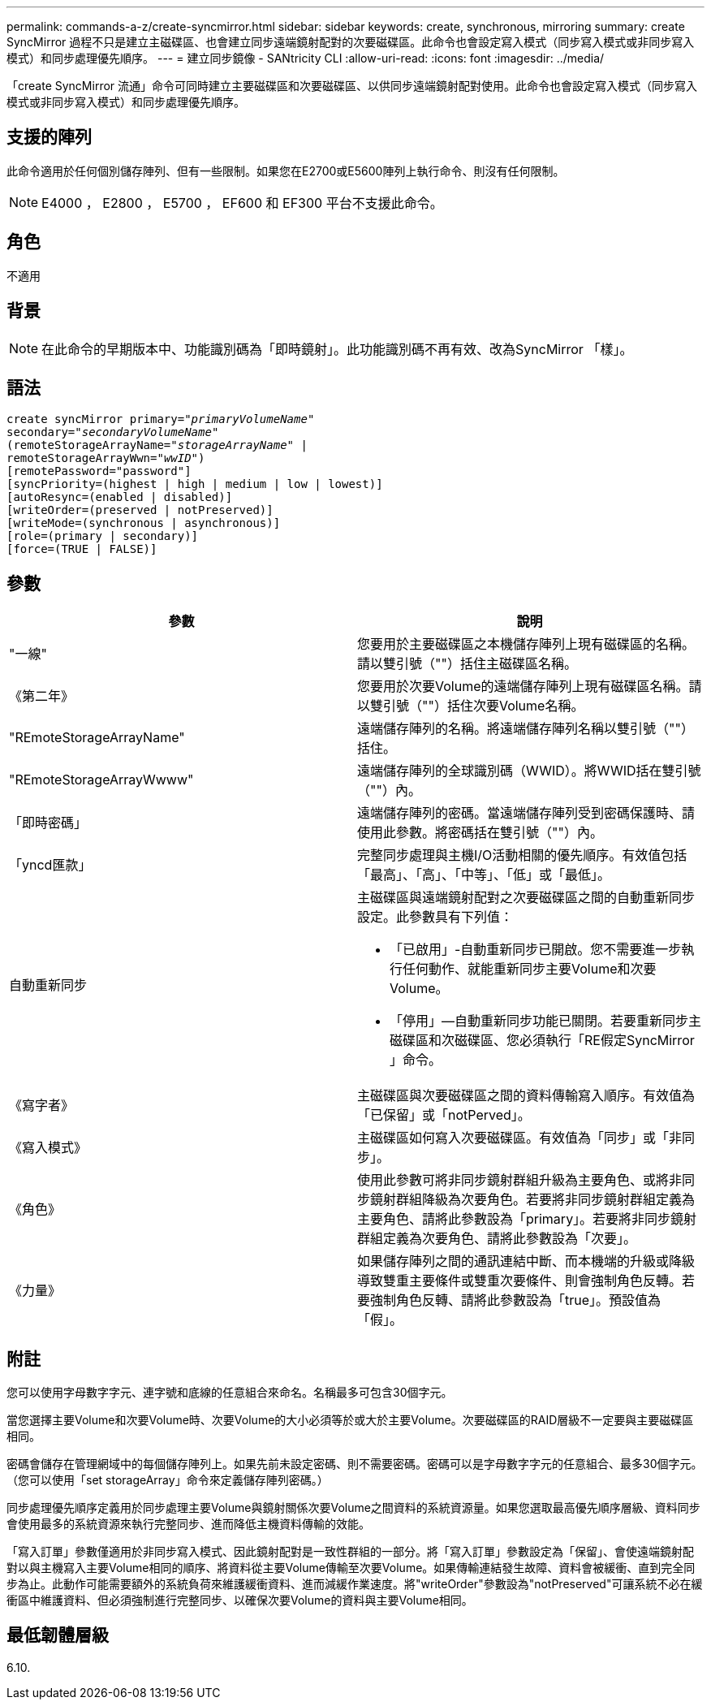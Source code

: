 ---
permalink: commands-a-z/create-syncmirror.html 
sidebar: sidebar 
keywords: create, synchronous, mirroring 
summary: create SyncMirror 過程不只是建立主磁碟區、也會建立同步遠端鏡射配對的次要磁碟區。此命令也會設定寫入模式（同步寫入模式或非同步寫入模式）和同步處理優先順序。 
---
= 建立同步鏡像 - SANtricity CLI
:allow-uri-read: 
:icons: font
:imagesdir: ../media/


[role="lead"]
「create SyncMirror 流通」命令可同時建立主要磁碟區和次要磁碟區、以供同步遠端鏡射配對使用。此命令也會設定寫入模式（同步寫入模式或非同步寫入模式）和同步處理優先順序。



== 支援的陣列

此命令適用於任何個別儲存陣列、但有一些限制。如果您在E2700或E5600陣列上執行命令、則沒有任何限制。

[NOTE]
====
E4000 ， E2800 ， E5700 ， EF600 和 EF300 平台不支援此命令。

====


== 角色

不適用



== 背景

[NOTE]
====
在此命令的早期版本中、功能識別碼為「即時鏡射」。此功能識別碼不再有效、改為SyncMirror 「樣」。

====


== 語法

[source, cli, subs="+macros"]
----
create syncMirror primary=pass:quotes[_"primaryVolumeName_"
secondary="_secondaryVolumeName_"
(remoteStorageArrayName="_storageArrayName_" |
remoteStorageArrayWwn="_wwID_")]
[remotePassword="password"]
[syncPriority=(highest | high | medium | low | lowest)]
[autoResync=(enabled | disabled)]
[writeOrder=(preserved | notPreserved)]
[writeMode=(synchronous | asynchronous)]
[role=(primary | secondary)]
[force=(TRUE | FALSE)]
----


== 參數

|===
| 參數 | 說明 


 a| 
"一線"
 a| 
您要用於主要磁碟區之本機儲存陣列上現有磁碟區的名稱。請以雙引號（""）括住主磁碟區名稱。



 a| 
《第二年》
 a| 
您要用於次要Volume的遠端儲存陣列上現有磁碟區名稱。請以雙引號（""）括住次要Volume名稱。



 a| 
"REmoteStorageArrayName"
 a| 
遠端儲存陣列的名稱。將遠端儲存陣列名稱以雙引號（""）括住。



 a| 
"REmoteStorageArrayWwww"
 a| 
遠端儲存陣列的全球識別碼（WWID）。將WWID括在雙引號（""）內。



 a| 
「即時密碼」
 a| 
遠端儲存陣列的密碼。當遠端儲存陣列受到密碼保護時、請使用此參數。將密碼括在雙引號（""）內。



 a| 
「yncd匯款」
 a| 
完整同步處理與主機I/O活動相關的優先順序。有效值包括「最高」、「高」、「中等」、「低」或「最低」。



 a| 
自動重新同步
 a| 
主磁碟區與遠端鏡射配對之次要磁碟區之間的自動重新同步設定。此參數具有下列值：

* 「已啟用」-自動重新同步已開啟。您不需要進一步執行任何動作、就能重新同步主要Volume和次要Volume。
* 「停用」—自動重新同步功能已關閉。若要重新同步主磁碟區和次磁碟區、您必須執行「RE假定SyncMirror 」命令。




 a| 
《寫字者》
 a| 
主磁碟區與次要磁碟區之間的資料傳輸寫入順序。有效值為「已保留」或「notPerved」。



 a| 
《寫入模式》
 a| 
主磁碟區如何寫入次要磁碟區。有效值為「同步」或「非同步」。



 a| 
《角色》
 a| 
使用此參數可將非同步鏡射群組升級為主要角色、或將非同步鏡射群組降級為次要角色。若要將非同步鏡射群組定義為主要角色、請將此參數設為「primary」。若要將非同步鏡射群組定義為次要角色、請將此參數設為「次要」。



 a| 
《力量》
 a| 
如果儲存陣列之間的通訊連結中斷、而本機端的升級或降級導致雙重主要條件或雙重次要條件、則會強制角色反轉。若要強制角色反轉、請將此參數設為「true」。預設值為「假」。

|===


== 附註

您可以使用字母數字字元、連字號和底線的任意組合來命名。名稱最多可包含30個字元。

當您選擇主要Volume和次要Volume時、次要Volume的大小必須等於或大於主要Volume。次要磁碟區的RAID層級不一定要與主要磁碟區相同。

密碼會儲存在管理網域中的每個儲存陣列上。如果先前未設定密碼、則不需要密碼。密碼可以是字母數字字元的任意組合、最多30個字元。（您可以使用「set storageArray」命令來定義儲存陣列密碼。）

同步處理優先順序定義用於同步處理主要Volume與鏡射關係次要Volume之間資料的系統資源量。如果您選取最高優先順序層級、資料同步會使用最多的系統資源來執行完整同步、進而降低主機資料傳輸的效能。

「寫入訂單」參數僅適用於非同步寫入模式、因此鏡射配對是一致性群組的一部分。將「寫入訂單」參數設定為「保留」、會使遠端鏡射配對以與主機寫入主要Volume相同的順序、將資料從主要Volume傳輸至次要Volume。如果傳輸連結發生故障、資料會被緩衝、直到完全同步為止。此動作可能需要額外的系統負荷來維護緩衝資料、進而減緩作業速度。將"writeOrder"參數設為"notPreserved"可讓系統不必在緩衝區中維護資料、但必須強制進行完整同步、以確保次要Volume的資料與主要Volume相同。



== 最低韌體層級

6.10.

